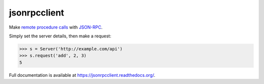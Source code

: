 jsonrpcclient
=============

.. image:: https://pypip.in/v/jsonrpcclient/badge.png
.. image:: https://pypip.in/d/jsonrpcclient/badge.png

Make `remote procedure calls
<http://en.wikipedia.org/wiki/Remote_procedure_call>`_ with `JSON-RPC
<http://www.jsonrpc.org/>`_.

Simply set the server details, then make a request:

.. sourcecode:: python

    >>> s = Server('http://example.com/api')
    >>> s.request('add', 2, 3)
    5

Full documentation is available at https://jsonrpcclient.readthedocs.org/.

